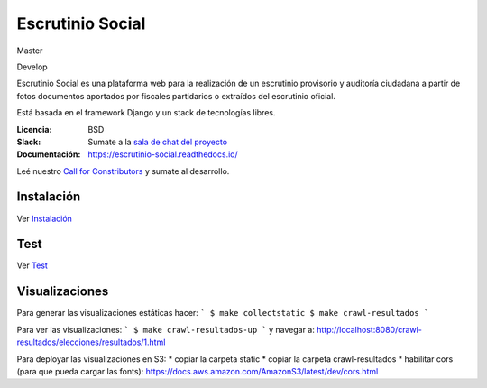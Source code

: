 Escrutinio Social
=================
Master

.. image:: https://gitlab.e-va.red/escrutinio/escrutinio-paralelo/badges/master/pipeline.svg?
   :target: https://gitlab.e-va.red/escrutinio/escrutinio-paralelo/pipelines

.. image:: https://gitlab.e-va.red/escrutinio/escrutinio-paralelo/badges/master/coverage.svg?
   :target: https://gitlab.e-va.red/escrutinio/escrutinio-paralelo/tree/master


.. image:: https://readthedocs.org/projects/escrutinio-social/badge/?version=latest
   :target: https://escrutinio-social.readthedocs.io/es/latest/?badge=latest
   :alt: Documentation Status

Develop

.. image:: https://gitlab.e-va.red/escrutinio/escrutinio-paralelo/badges/develop/pipeline.svg?
   :target: https://gitlab.e-va.red/escrutinio/escrutinio-paralelo/pipelines

.. image:: https://gitlab.e-va.red/escrutinio/escrutinio-paralelo/badges/develop/coverage.svg?
   :target: https://gitlab.e-va.red/escrutinio/escrutinio-paralelo/tree/develop





Escrutinio Social es una plataforma web para la realización de un escrutinio provisorio y auditoría
ciudadana a partir de fotos documentos aportados por fiscales partidarios o extraídos del escrutinio oficial.

Está basada en el framework Django y un stack de tecnologías libres.


:Licencia: BSD
:Slack: Sumate a la `sala de chat del proyecto <https://join.slack.com/t/opendatacba/shared_invite/enQtNjQ4OTY5MTg3Nzk2LTgxMDU5NTY1MWNmZTdkMzVmM2EyNmUwZGQ0Nzg0ZjdlNjBkZmI0Zjc2MTllMWZhZjAzMTEwMjAwYzk3NGNlMzk>`__
:Documentación: https://escrutinio-social.readthedocs.io/

Leé nuestro `Call for Constributors <https://github.com/OpenDataCordoba/escrutinio-social/wiki/Call-for-contributors>`__ y sumate al desarrollo.


Instalación
-----------

Ver `Instalación <./INSTALL.md>`__

Test
-----------

Ver `Test <./test.md>`__

Visualizaciones
-----------

Para generar las visualizaciones estáticas hacer:
```
$ make collectstatic
$ make crawl-resultados
```

Para ver las visualizaciones:
```
$ make crawl-resultados-up
```
y navegar a: http://localhost:8080/crawl-resultados/elecciones/resultados/1.html

Para deployar las visualizaciones en S3:
* copiar la carpeta static
* copiar la carpeta crawl-resultados
* habilitar cors (para que pueda cargar las fonts): https://docs.aws.amazon.com/AmazonS3/latest/dev/cors.html
